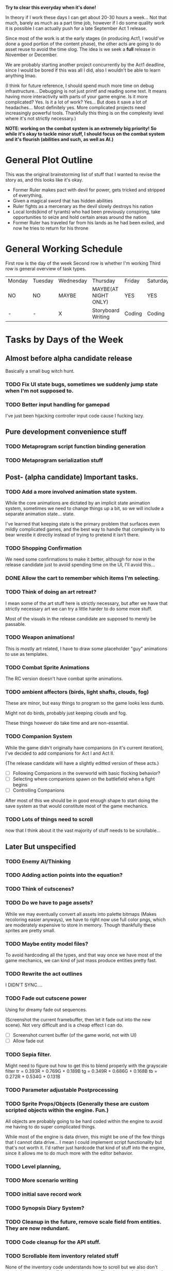 *Try to clear this everyday when it's done!*

In theory if I work these days I can get about 20-30 hours a week... Not that much, barely as much as a part time job,
however if I do some quality work it is possible I can actually push for a late September Act 1 release.

Since most of the work is at the early stages (in producing Act1, I would've done a good portion of the content phase), the
other acts are going to do asset reuse to avoid the time slog. The idea is we seek a *full* release in November or December.

We are probably starting another project concurrently by the Act1 deadline, since I would be bored if this was all I did, also
I wouldn't be able to learn anything lmao.

(I think for future reference, I should spend much more time on debug infrastructure... Debugging is not just printf and reading some
text. It means having more interactivity with parts of your game engine. Is it more complicated? Yes. Is it a lot of work? Yes... But does
it save a lot of headaches... Most definitely yes. More complicated projects need increasingly powerful tools. Thankfully this thing is on
the complexity level where it's not strictly necessary.)

*NOTE: working on the combat system is an extremely big priority!*
*So while it's okay to tackle minor stuff, I should focus on the combat system and it's flourish (abilities and such, as well as AI.)*


* General Plot Outline
This was the original brainstorming list of stuff that I wanted to revise the story as, and this
looks like it's okay.

- Former Ruler makes pact with devil for power, gets tricked and stripped of everything,
- Given a magical sword that has hidden abilities
- Ruler fights as a mercenary as the devil slowly destroys his nation
- Local lords(kind of tyrants) who had been previously conspiring, take opportunities to seize and hold certain areas around the nation
- Former Ruler has traveled far from his lands as he had been exiled, and now he tries to return for his throne
* General Working Schedule
First row is the day of the week
Second row is whether I'm working
Third row is general overview of task types.
    
| Monday | Tuesday | Wednesday | Thursday             | Friday | Saturday | Sunday      |
| NO     | NO      | MAYBE     | MAYBE(AT NIGHT ONLY) | YES    | YES      | YES(less)   |
| -      | -       | X         | Storyboard Writing   | Coding | Coding   | Coding/Art? |

* Tasks by Days of the Week
** Almost before alpha candidate release
Basically a small bug witch hunt.
*** TODO Fix UI state bugs, sometimes we suddenly jump state when I'm not supposed to.
*** TODO Better input handling for gamepad
I've just been hijacking controller input code cause I fucking lazy.
** Pure development convenience stuff
*** TODO Metaprogram script function binding generation
*** TODO Metaprogram serialization stuff
** Post- (alpha candidate) Important tasks.
*** TODO Add a more involved animation state system.
While the core animations are dictated by an implicit state animation system, sometimes we need to change things up a bit,
so we will include a separate animation state... state.

I've learned that keeping state is the primary problem that surfaces even mildly complicated games, and the best way to handle that
complexity is to bear wrestle it directly instead of trying to pretend it isn't there.

*** TODO Shopping Confirmation
We need some confirmations to make it better, although for now in the release candidate just to avoid spending time on
the UI, I'll avoid this...
*** DONE Allow the cart to remember which items I'm selecting.
*** TODO Think of doing an art retreat?
I mean some of the art stuff here is strictly necessary, but after we have that strictly necessary art we can
try a little harder to do some more stuff.

Most of the visuals in the release candidate are supposed to merely be passable.

*** TODO Weapon animations!
This is mostly art related, I have to draw some placeholder "guy" animations to use as templates.
*** TODO Combat Sprite Animations
The RC version doesn't have combat sprite animations.
*** TODO ambient affectors (birds, light shafts, clouds, fog)
These are minor, but easy things to program so the game looks less dumb.

Might not do birds, probably just keeping clouds and fog.

These things however do take time and are non-essential.

*** TODO Companion System
While the game didn't originally have companions (in it's current iteration), I've decided to add companions for
Act I and Act II.

(The release candidate will have a slightly editted version of these acts.)

- [ ] Following Companions in the overworld with basic flocking behavior?
- [ ] Selecting where companions spawn on the battlefield when a fight begins
- [ ] Controlling Companions
After most of this we should be in good enough shape to start doing the save system as that would constitute most of the game mechanics.
*** TODO Lots of things need to scroll
now that I think about it the vast majority of stuff needs to be scrollable...
** Later But unspecified
*** TODO Enemy AI/Thinking
*** TODO Adding action points into the equation?
*** TODO Think of cutscenes?
*** TODO Do we have to page assets?
While we may eventually convert all assets into palette bitmaps (Makes recoloring easier anyways), we have to
right now use full color pngs, which are moderately expensive to store in memory. Though thankfully these sprites
are pretty small.
*** TODO Maybe entity model files?
To avoid hardcoding all the types, and that way once we have most of the game mechanics, we can kind of just
mass produce entities pretty fast.
*** TODO Rewrite the act outlines
I DIDN'T SYNC....
*** TODO Fade out cutscene power
Using for dreamy fade out sequences.

(Screenshot the current framebuffer, then let it fade out into the new scene).
Not very difficult and is a cheap effect I can do.

- [ ] Screenshot current buffer (of the game world, not with UI)
- [ ] Allow fade out

*** TODO Sepia filter.
Might need to figure out how to get this to blend properly with the grayscale filter
tr = 0.393R + 0.769G + 0.189B
tg = 0.349R + 0.686G + 0.168B
tb = 0.272R + 0.534G + 0.131B
*** TODO Parameter adjustable Postprocessing
*** TODO Sprite Props/Objects (Generally these are custom scripted objects within the engine. Fun.)
All objects are probably going to be hard coded within the engine to avoid me having to do super complicated things.

While most of the engine is data driven, this might be one of the few things that I cannot data drive... I mean I could implement
script functionality but that's not worth it. I'd rather just hardcode that kind of stuff into the engine, since it allows me to do
much more with the editor behavior.
*** TODO Level planning,
*** TODO More scenario writing
*** TODO initial save record work
*** TODO Synopsis Diary System?
*** TODO Cleanup in the future, remove scale field from entities. They are now redundant.
*** TODO Code cleanup for the API stuff.
*** TODO Scrollable item inventory related stuff
None of the inventory code understands how to scroll but we also don't simply have enough stuff for that to happen!
There's a lot of dirt that needs to be cleaned up at some point.
*** TODO More data error handling
There is basically no error handling code for any of our data formats, so even if we crash we don't
know what went wrong which is pretty bad imo.
*** DONE Pathfinding stuck bug.
This happens inconsistently, don't know what the cause of it is right now.
*** DONE Minor shop related bugs.
I suspect as I compress the shop code, it'll fix itself, but it's a little unwieldy.
** Monday
We'll probably just do this at night or something.
*** DONE Entities defined from files
*** DONE (DOING)Entities can drop items at the end of a battle when they die.
We have to have droppable items in the list, and obviously set percentages for drops. This isn't super difficult
and can be specified as part of the entity drop system.
*** DONE Scissor buffer
*** DONE (DOING) Serializing of loot tables (from a file)
*** DONE Define Ability Sequences structures
As soon as I know my data, the code instantly becomes very obvious.
** Tuesday

*** DONE Merge the entity_ability_database with entity_database
** Wednesday
Frankly I'm a bit reluctant to allow myself to do *from file* tasks, as data formats are commonly rewritten
really really frequently. However, since some of the data hasn't appeared to change so much it's fine...

Another large thing is that most of these data formats are "schemas", or otherwise have like one source of truth.

It's not like the entries in a save file, which might be very difficult to retroactively upgrade. Item schema changes
and such don't really do anything to save files since the only place those things are referenced are by ID or some smaller
"core essentials" of the data which are basically never updated.

IE: Schema-like data formats are okay to serialize pretty early since while their consequences are far reaching, that's its most
powerful asset.

*** DONE Getting the shop to actually work
We have the UI for the shop system (done last week), but we never actually got it's behavior to work as intended.

Also obviously, I want to animate stuff.
*** DONE Frozen weather?
*** DONE Realign all sprites to be at a central reference point.
All "entity" sprites should be aligned at their feet, and center. Once this code change is made all sprites
should work without manual alignment, so long as they are made following the guy template guidelines. This makes
most of the pixel art extremely easy to work with.
*** DONE Draw Shadows for all entities (NPCs)
*** DONE SDL2 Mixer Audio Backend.
This should be trivial, my audio system should have a very sane design.

*** DONE Adding gold!
** Thursday
*** TODO Level Up Curve
*** TODO Consider thinking about the save menu
*** TODO Projectiles for ranged weapons!
*** TODO Game Over State/Screen
*** TODO (????MAYBE)"Fluid" Obstacles (Liquid Fire/Water/Oil/Acid)
I need to draw and use autotiling for these, but they should be pretty easy...
Also thankfully these only happen on one layer.

*** TODO (*Focus*DOING)Load the abilities database from abilities.txt
*** TODO Think about how to separate fullbright and not fullbright.
The issue is they will not respect the depth system, now thankfully particles are always going to be overlapping everything for now,
IE: we'll simplify the rendering even if there are graphical issues.

This lighting is screenspace which is fast, however it assumes we don't overlap or have fullbright things which may be a problem. I can fix this
by just using a "fullbright" buffer, which I write into if I need to. However this doesn't work well the threading system, so we might just change it
to per object again as I don't think I can obtain enough information in one pass, and one pass rendering is the simplest thing to do.
*** TODO (DOING)Particle System
*** TODO (DOING)My end turn is broken.
*** TODO (DOING)Item Use menu in the battle UI.
Mostly just for healing items for now.
*** TODO (?) Ability filtering
*** TODO (*Focus*DOING) Combat System changes
:LOGBOOK:
CLOCK: [2022-08-27 Sat 15:20]--[2022-08-27 Sat 15:24] =>  0:04
CLOCK: [2022-08-27 Sat 13:27]--[2022-08-27 Sat 15:04] =>  1:37
:END:
These are some more adjustments to the combat system core.

We don't have really many items right now,

I have some of the ability UI done which is very nice I guess. Going to level design later... So I can still get some work that isn't
engine work done.

- [X] Entity selection with abilities (and highlighting obviously.)
- [ ] Make it more Disgaea like (action is queued up, and we can undo movement and such if they haven't been executed)
  This is after everything is confirmed to already work.
- [ ] Confirmation of ability selection.
- [ ] Also turn investment! (For now I will do pure turn based (just set action points to 0 after each action.))
- [ ] Add the usage of abilities
  I haven't quite figured out the uh, animation problem. Since there
  may be many complexities in the animation. Now anyway this is done
  I have to encode the animations as commands, and that might override
  lots of state. We're not doing that right now.

  We're just going to focus on getting the ability infrastructure to
  work without animations.

  I suspect the animations aren't going to be too difficult to do though.
*** TODO (*Focus*DOING) Combat Animations
This thing is actually now going to be inspired by Action Sequences from RPG Maker
- [ ] Ability animation structure
- [ ] Add standard attack animations
  While this technically requires more art, we can animate a violent bump
  for now if we lack any animations otherwise (along with a damage flash).

  This isn't very difficult to do. It will also be the default animation
  if we lack any other type of animation.
*** TODO Ability Sequences!

These are the biggest mother fuckers! We should also offer the option to do Disgaea style
skipping if possible. I'm probably just going to define the structs and call it a day from
this point.

Since that's one of the painful things since it's almost essentially an arbitrary animation sequence,
which is what kind of concerns me.

*** TODO (*Focus* DOING)Polish up the battle victory screen & Loot Table needs to reward the winner lol.
*** TODO (EDITOR?NOT NOW) Better Entity selection

** Friday
*** DONE Items from Files
Our item formats are probably going to be kept very simple. We're
going to try to constrain what we can and cannot do for the sake
of avoiding scope-creep.

Chrono Trigger in many ways was both a simple and complicated game. Simple
in it's mechanics, complicated with it's execution.

Items don't need to be able to do literally everything. If they need to
do more impressive things, we will handle that when the time comes however
we need to basically only assume a few basica archetypes of items.

*** DONE Tile Data From Files
** Saturday
*** DONE Entity ability selection.
*** DONE Fix the Entity draw order problem!
*** DONE Fix the shop behavior
Since it's been broken as of the last build.
** Sunday
This is a pretty massive list, but at least it's a narrowed one so I actually
know what the fuck I'm trying to do.

I think it's a good idea to do 2-3 things on these lists a day, or at least try
to do that much.

It's a decent amount of progress imo.

*** DONE Lighting
We're doing a simple sprite per pixel lighting system. It will likely not obey obstructions to start, but that's okay for now.
Yeah no obstructions, just full screenspace lighting.

Color grading might serve as a minor obstacle as it convolutes the light masking system.

I was planning to do the lighting system wholistically since it is faster to work on the full image. But are we fast enough
to just work on all the objects directly? (Same way lighting is done with shaders in graphics apis?)

If I do it wholistically it will objectively be faster, however I have to do separate rendering passes on stuff classified as "fullbright"
not a big deal, but the shader approach is "simpler".

Although it may end up being slower with a lot of lights... All these lights will be dynamic probably, but it's possible I may try to burn in static
lights on level load. Obviously that's an optimization done after the game is like "doner".

Lighting is pretty easy though, just harder to look good. But doing perpixel effects looks pretty authentic even on low resolutions.

(Probably just going to make an additive light that's going to be clamped...)
* OLD TASK LIST. 
When I'm ready to work today:

Technically this isn't that much, and once this is done, we can get
to work on the story writing (for a week or so, until I have a passable script,
and then produce the game. We may have to revamp the pixel art, which is okay...
Although I want to keep this art for the Act 1 Demo. Possibly for the whole release
but who knows...)

Anyways I've learned, making game tools is extremely important. Also I need to
make tools to make the majority of work extremely convenient.

Most of Wednesday expected work
  
Extra time or the next avaliable work day.
- NPCs from Files
- Allow arbitrary scripts to be associated with a level, to make things easier to test within the editor.
- Allow single command entering (for faster debugging and level testing...)
- Create a scenario (writing.)

Do this stuff (some of it)

Art is most likely to be done on the weekend.

- SDL2 Mixer Audio

- Master Tileset from a file. Want to avoid compiling too much.

- Setup the save record system for save states.

- Check the game variable system to see if it works.

- Particle System (later)
- Lighting (later)


- Maybe find a few days to make some pixel art

- for myself, since I kind of need it... Aligning pixel
  art is going to be a bit of a bitch but, I don't have the tooling
  to facilitate any of it.
- Okay, I do need a testing tileset. Need to draw that today

Open for business on Wednesday, Friday, Saturday, maybe sunday

